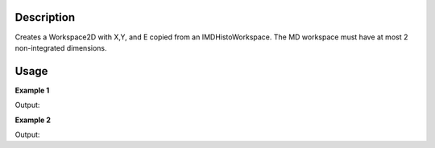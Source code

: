 .. algorithm::

.. summary::

.. alias::

.. properties::

Description
-----------

Creates a  Workspace2D with X,Y, and E copied from an IMDHistoWorkspace.
The MD workspace must have at most 2 non-integrated dimensions.

Usage
-----

**Example 1**

.. testcode:: ExHasUB1

    ws = CreateMDHistoWorkspace(SignalInput='1,2,3,4,5,6,7,8,9', 
        ErrorInput='1,1,1,1,1,1,1,1,1', Dimensionality='2',
        Extents='-1,1,-1,1', NumberOfBins='3,3', Names='A,B', Units='U,T')

    print "%s is a %s" % (ws, ws.id())

    wsOut=ConvertMDHistoToMatrixWorkspace(ws)

    print "%s is a %s with %i histograms and %i bins" % (wsOut, wsOut.id(), wsOut.getNumberHistograms(), wsOut.blocksize())

Output:

.. testoutput:: ExHasUB1

    ws is a MDHistoWorkspace
    wsOut is a Workspace2D with 3 histograms and 3 bins


**Example 2**

.. testcode:: ExHasUB2

    ws = CreateMDHistoWorkspace(SignalInput='1,2,3', 
        ErrorInput='1,1,1', Dimensionality='2',
        Extents='-1,1,-1,1', NumberOfBins='1,3', Names='A,B', Units='U,T')

    print "%s is a %s" % (ws, ws.id())
    
    wsOut=ConvertMDHistoToMatrixWorkspace(ws)

    print "%s is a %s with %i histograms and %i bins" % (wsOut, wsOut.id(), wsOut.getNumberHistograms(), wsOut.blocksize())

Output:

.. testoutput:: ExHasUB2

    ws is a MDHistoWorkspace
    wsOut is a Workspace2D with 1 histograms and 3 bins



.. categories::

.. sourcelink::
